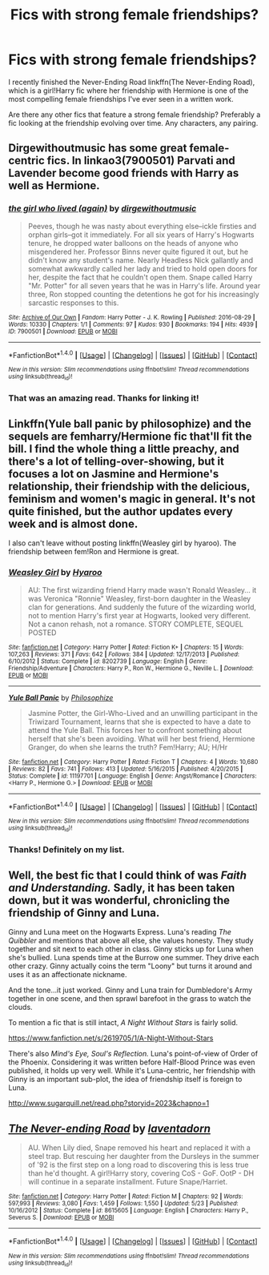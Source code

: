 #+TITLE: Fics with strong female friendships?

* Fics with strong female friendships?
:PROPERTIES:
:Author: anathea
:Score: 8
:DateUnix: 1475793222.0
:DateShort: 2016-Oct-07
:FlairText: Request
:END:
I recently finished the Never-Ending Road linkffn(The Never-Ending Road), which is a girl!Harry fic where her friendship with Hermione is one of the most compelling female friendships I've ever seen in a written work.

Are there any other fics that feature a strong female friendship? Preferably a fic looking at the friendship evolving over time. Any characters, any pairing.


** Dirgewithoutmusic has some great female-centric fics. In linkao3(7900501) Parvati and Lavender become good friends with Harry as well as Hermione.
:PROPERTIES:
:Score: 5
:DateUnix: 1475800704.0
:DateShort: 2016-Oct-07
:END:

*** [[http://archiveofourown.org/works/7900501][*/the girl who lived (again)/*]] by [[http://www.archiveofourown.org/users/dirgewithoutmusic/pseuds/dirgewithoutmusic][/dirgewithoutmusic/]]

#+begin_quote
  Peeves, though he was nasty about everything else--ickle firsties and orphan girls--got it immediately. For all six years of Harry's Hogwarts tenure, he dropped water balloons on the heads of anyone who misgendered her. Professor Binns never quite figured it out, but he didn't know any student's name. Nearly Headless Nick gallantly and somewhat awkwardly called her lady and tried to hold open doors for her, despite the fact that he couldn't open them. Snape called Harry "Mr. Potter" for all seven years that he was in Harry's life. Around year three, Ron stopped counting the detentions he got for his increasingly sarcastic responses to this.
#+end_quote

^{/Site/: [[http://www.archiveofourown.org/][Archive of Our Own]] *|* /Fandom/: Harry Potter - J. K. Rowling *|* /Published/: 2016-08-29 *|* /Words/: 10330 *|* /Chapters/: 1/1 *|* /Comments/: 97 *|* /Kudos/: 930 *|* /Bookmarks/: 194 *|* /Hits/: 4939 *|* /ID/: 7900501 *|* /Download/: [[http://archiveofourown.org/downloads/di/dirgewithoutmusic/7900501/the%20girl%20who%20lived%20again.epub?updated_at=1472438423][EPUB]] or [[http://archiveofourown.org/downloads/di/dirgewithoutmusic/7900501/the%20girl%20who%20lived%20again.mobi?updated_at=1472438423][MOBI]]}

--------------

*FanfictionBot*^{1.4.0} *|* [[[https://github.com/tusing/reddit-ffn-bot/wiki/Usage][Usage]]] | [[[https://github.com/tusing/reddit-ffn-bot/wiki/Changelog][Changelog]]] | [[[https://github.com/tusing/reddit-ffn-bot/issues/][Issues]]] | [[[https://github.com/tusing/reddit-ffn-bot/][GitHub]]] | [[[https://www.reddit.com/message/compose?to=tusing][Contact]]]

^{/New in this version: Slim recommendations using/ ffnbot!slim! /Thread recommendations using/ linksub(thread_id)!}
:PROPERTIES:
:Author: FanfictionBot
:Score: 1
:DateUnix: 1475800734.0
:DateShort: 2016-Oct-07
:END:


*** That was an amazing read. Thanks for linking it!
:PROPERTIES:
:Author: NouvelleVoix
:Score: 1
:DateUnix: 1475814589.0
:DateShort: 2016-Oct-07
:END:


** Linkffn(Yule ball panic by philosophize) and the sequels are femharry/Hermione fic that'll fit the bill. I find the whole thing a little preachy, and there's a lot of telling-over-showing, but it focuses a lot on Jasmine and Hermione's relationship, their friendship with the delicious, feminism and women's magic in general. It's not quite finished, but the author updates every week and is almost done.

I also can't leave without posting linkffn(Weasley girl by hyaroo). The friendship between fem!Ron and Hermione is great.
:PROPERTIES:
:Author: Seeker0fTruth
:Score: 3
:DateUnix: 1475879276.0
:DateShort: 2016-Oct-08
:END:

*** [[http://www.fanfiction.net/s/8202739/1/][*/Weasley Girl/*]] by [[https://www.fanfiction.net/u/1865132/Hyaroo][/Hyaroo/]]

#+begin_quote
  AU: The first wizarding friend Harry made wasn't Ronald Weasley... it was Veronica "Ronnie" Weasley, first-born daughter in the Weasley clan for generations. And suddenly the future of the wizarding world, not to mention Harry's first year at Hogwarts, looked very different. Not a canon rehash, not a romance. STORY COMPLETE, SEQUEL POSTED
#+end_quote

^{/Site/: [[http://www.fanfiction.net/][fanfiction.net]] *|* /Category/: Harry Potter *|* /Rated/: Fiction K+ *|* /Chapters/: 15 *|* /Words/: 107,263 *|* /Reviews/: 371 *|* /Favs/: 642 *|* /Follows/: 384 *|* /Updated/: 12/17/2013 *|* /Published/: 6/10/2012 *|* /Status/: Complete *|* /id/: 8202739 *|* /Language/: English *|* /Genre/: Friendship/Adventure *|* /Characters/: Harry P., Ron W., Hermione G., Neville L. *|* /Download/: [[http://www.ff2ebook.com/old/ffn-bot/index.php?id=8202739&source=ff&filetype=epub][EPUB]] or [[http://www.ff2ebook.com/old/ffn-bot/index.php?id=8202739&source=ff&filetype=mobi][MOBI]]}

--------------

[[http://www.fanfiction.net/s/11197701/1/][*/Yule Ball Panic/*]] by [[https://www.fanfiction.net/u/4752228/Philosophize][/Philosophize/]]

#+begin_quote
  Jasmine Potter, the Girl-Who-Lived and an unwilling participant in the Triwizard Tournament, learns that she is expected to have a date to attend the Yule Ball. This forces her to confront something about herself that she's been avoiding. What will her best friend, Hermione Granger, do when she learns the truth? Fem!Harry; AU; H/Hr
#+end_quote

^{/Site/: [[http://www.fanfiction.net/][fanfiction.net]] *|* /Category/: Harry Potter *|* /Rated/: Fiction T *|* /Chapters/: 4 *|* /Words/: 10,680 *|* /Reviews/: 82 *|* /Favs/: 741 *|* /Follows/: 413 *|* /Updated/: 5/16/2015 *|* /Published/: 4/20/2015 *|* /Status/: Complete *|* /id/: 11197701 *|* /Language/: English *|* /Genre/: Angst/Romance *|* /Characters/: <Harry P., Hermione G.> *|* /Download/: [[http://www.ff2ebook.com/old/ffn-bot/index.php?id=11197701&source=ff&filetype=epub][EPUB]] or [[http://www.ff2ebook.com/old/ffn-bot/index.php?id=11197701&source=ff&filetype=mobi][MOBI]]}

--------------

*FanfictionBot*^{1.4.0} *|* [[[https://github.com/tusing/reddit-ffn-bot/wiki/Usage][Usage]]] | [[[https://github.com/tusing/reddit-ffn-bot/wiki/Changelog][Changelog]]] | [[[https://github.com/tusing/reddit-ffn-bot/issues/][Issues]]] | [[[https://github.com/tusing/reddit-ffn-bot/][GitHub]]] | [[[https://www.reddit.com/message/compose?to=tusing][Contact]]]

^{/New in this version: Slim recommendations using/ ffnbot!slim! /Thread recommendations using/ linksub(thread_id)!}
:PROPERTIES:
:Author: FanfictionBot
:Score: 1
:DateUnix: 1475879315.0
:DateShort: 2016-Oct-08
:END:


*** Thanks! Definitely on my list.
:PROPERTIES:
:Author: anathea
:Score: 1
:DateUnix: 1475881015.0
:DateShort: 2016-Oct-08
:END:


** Well, the best fic that I could think of was /Faith and Understanding./ Sadly, it has been taken down, but it was wonderful, chronicling the friendship of Ginny and Luna.

Ginny and Luna meet on the Hogwarts Express. Luna's reading /The Quibbler/ and mentions that above all else, she values honesty. They study together and sit next to each other in class. Ginny sticks up for Luna when she's bullied. Luna spends time at the Burrow one summer. They drive each other crazy. Ginny actually coins the term "Loony" but turns it around and uses it as an affectionate nickname.

And the tone...it just worked. Ginny and Luna train for Dumbledore's Army together in one scene, and then sprawl barefoot in the grass to watch the clouds.

To mention a fic that is still intact, /A Night Without Stars/ is fairly solid.

[[https://www.fanfiction.net/s/2619705/1/A-Night-Without-Stars]]

There's also /Mind's Eye, Soul's Reflection./ Luna's point-of-view of Order of the Phoenix. Considering it was written before Half-Blood Prince was even published, it holds up very well. While it's Luna-centric, her friendship with Ginny is an important sub-plot, the idea of friendship itself is foreign to Luna.

[[http://www.sugarquill.net/read.php?storyid=2023&chapno=1]]
:PROPERTIES:
:Author: CryptidGrimnoir
:Score: 2
:DateUnix: 1475836845.0
:DateShort: 2016-Oct-07
:END:


** [[http://www.fanfiction.net/s/8615605/1/][*/The Never-ending Road/*]] by [[https://www.fanfiction.net/u/3117309/laventadorn][/laventadorn/]]

#+begin_quote
  AU. When Lily died, Snape removed his heart and replaced it with a steel trap. But rescuing her daughter from the Dursleys in the summer of '92 is the first step on a long road to discovering this is less true than he'd thought. A girl!Harry story, covering CoS - GoF. OotP - DH will continue in a separate installment. Future Snape/Harriet.
#+end_quote

^{/Site/: [[http://www.fanfiction.net/][fanfiction.net]] *|* /Category/: Harry Potter *|* /Rated/: Fiction M *|* /Chapters/: 92 *|* /Words/: 597,993 *|* /Reviews/: 3,080 *|* /Favs/: 1,459 *|* /Follows/: 1,550 *|* /Updated/: 5/23 *|* /Published/: 10/16/2012 *|* /Status/: Complete *|* /id/: 8615605 *|* /Language/: English *|* /Characters/: Harry P., Severus S. *|* /Download/: [[http://www.ff2ebook.com/old/ffn-bot/index.php?id=8615605&source=ff&filetype=epub][EPUB]] or [[http://www.ff2ebook.com/old/ffn-bot/index.php?id=8615605&source=ff&filetype=mobi][MOBI]]}

--------------

*FanfictionBot*^{1.4.0} *|* [[[https://github.com/tusing/reddit-ffn-bot/wiki/Usage][Usage]]] | [[[https://github.com/tusing/reddit-ffn-bot/wiki/Changelog][Changelog]]] | [[[https://github.com/tusing/reddit-ffn-bot/issues/][Issues]]] | [[[https://github.com/tusing/reddit-ffn-bot/][GitHub]]] | [[[https://www.reddit.com/message/compose?to=tusing][Contact]]]

^{/New in this version: Slim recommendations using/ ffnbot!slim! /Thread recommendations using/ linksub(thread_id)!}
:PROPERTIES:
:Author: FanfictionBot
:Score: 1
:DateUnix: 1475793238.0
:DateShort: 2016-Oct-07
:END:
